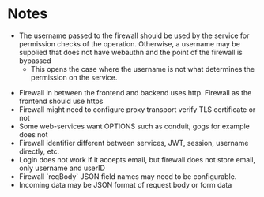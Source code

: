 * Notes
 - The username passed to the firewall should be used by the service for permission checks of the operation. Otherwise, a username may be supplied that does not have webauthn and the point of the firewall is bypassed
   - This opens the case where the username is not what determines the permission on the service.
- Firewall in between the frontend and backend uses http. Firewall as the frontend should use https
- Firewall might need to configure proxy transport verify TLS certificate or not
- Some web-services want OPTIONS such as conduit, gogs for example does not
- Firewall identifier different between services, JWT, session, username directly, etc.
- Login does not work if it accepts email, but firewall does not store email, only username and userID
- Firewall `reqBody` JSON field names may need to be configurable.
- Incoming data may be JSON format of request body or form data
